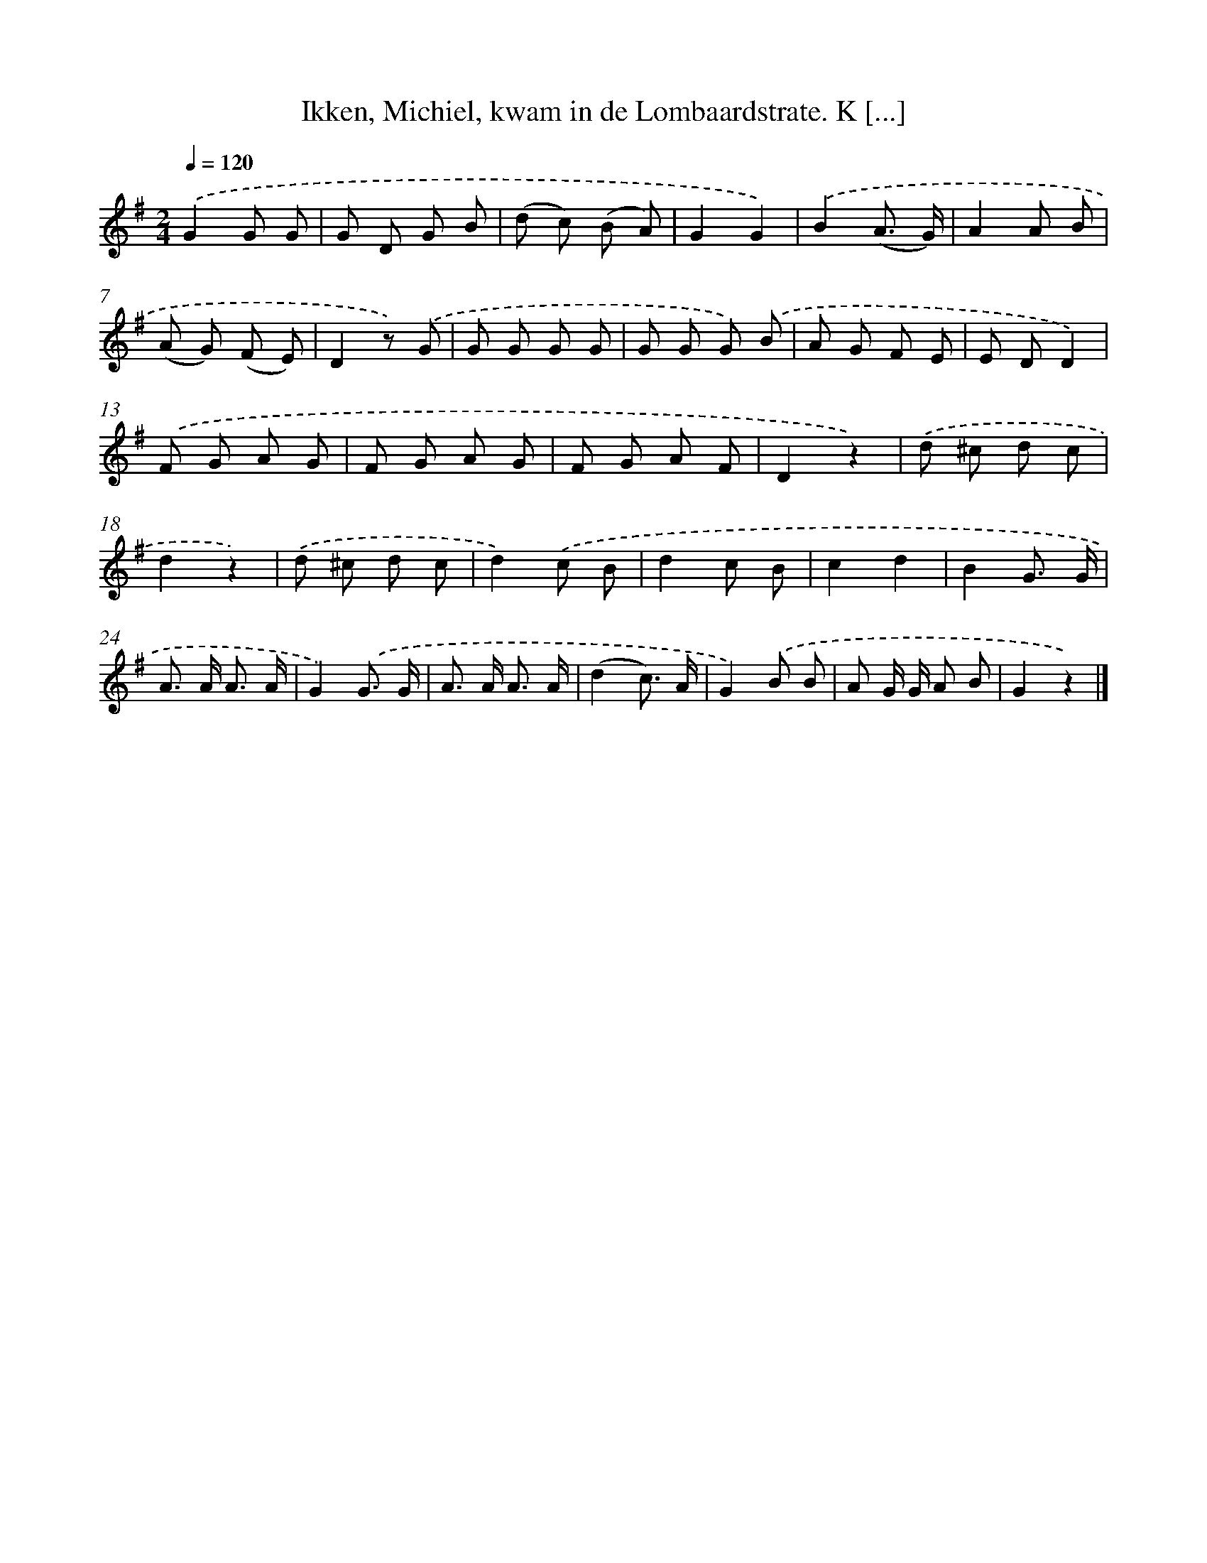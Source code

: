 X: 10937
T: Ikken, Michiel, kwam in de Lombaardstrate. K [...]
%%abc-version 2.0
%%abcx-abcm2ps-target-version 5.9.1 (29 Sep 2008)
%%abc-creator hum2abc beta
%%abcx-conversion-date 2018/11/01 14:37:10
%%humdrum-veritas 321057041
%%humdrum-veritas-data 1126429671
%%continueall 1
%%barnumbers 0
L: 1/8
M: 2/4
Q: 1/4=120
K: G clef=treble
.('G2G G |
G D G B |
(d c) (B A) |
G2G2) |
.('B2(A3/ G/) |
A2A B |
(A G) (F E) |
D2z) .('G |
G G G G |
G G G) .('B |
A G F E |
E DD2) |
.('F G A G |
F G A G |
F G A F |
D2z2) |
.('d ^c d c |
d2z2) |
.('d ^c d c |
d2).('c B |
d2c B |
c2d2 |
B2G3/ G/ |
A> A A3/ A/ |
G2).('G3/ G/ |
A> A A3/ A/ |
(d2c3/) A/ |
G2).('B B |
A G/ G/ A B |
G2z2) |]
